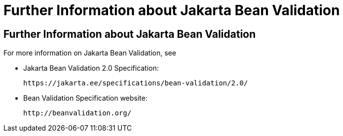 Further Information about Jakarta Bean Validation
=================================================

[[CACDECFE]][[further-information-about-bean-validation]]

Further Information about Jakarta Bean Validation
-------------------------------------------------

For more information on Jakarta Bean Validation, see

* Jakarta Bean Validation 2.0 Specification:
+
`https://jakarta.ee/specifications/bean-validation/2.0/`
* Bean Validation Specification website:
+
`http://beanvalidation.org/`
